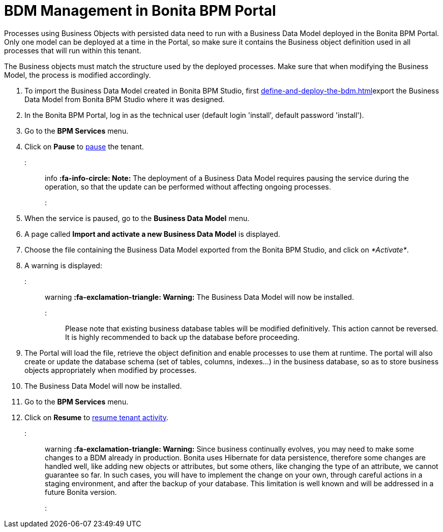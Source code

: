 = BDM Management in Bonita BPM Portal

Processes using Business Objects with persisted data need to run with a Business Data Model deployed in the Bonita BPM Portal.
Only one model can be deployed at a time in the Portal, so make sure it contains the Business object definition used in all processes that will run within this tenant.

The Business objects must match the structure used by the deployed processes. Make sure that when modifying the Business Model, the process is modified accordingly.

. To import the Business Data Model created in Bonita BPM Studio, first xref:define-and-deploy-the-bdm.adoc[]export the Business Data Model from Bonita BPM Studio where it was designed.
. In the Bonita BPM Portal, log in as the technical user (default login 'install', default password 'install').
. Go to the *BPM Services* menu.
. Click on *Pause* to xref:pause-and-resume-bpm-services.adoc[pause] the tenant.

::: info
*:fa-info-circle: Note:* The deployment of a Business Data Model requires pausing the service during the operation, so that the update can be performed without affecting ongoing processes.
:::

. When the service is paused, go to the *Business Data Model* menu.
. A page called *Import and activate a new Business Data Model* is displayed.
. Choose the file containing the Business Data Model exported from the Bonita BPM Studio, and click on _*Activate*_.
. A warning is displayed:

::: warning
*:fa-exclamation-triangle: Warning:* The Business Data Model will now be installed.
:::

Please note that existing business database tables will be modified definitively. This action cannot be reversed. It is highly recommended to back up the database before proceeding.

. The Portal will load the file, retrieve the object definition and enable processes to use them at runtime. The portal will also create or update the database schema (set of tables, columns, indexes...)
in the business database, so as to store business objects appropriately when modified by processes.
. The Business Data Model will now be installed.
. Go to the *BPM Services* menu.
. Click on *Resume* to xref:pause-and-resume-bpm-services.adoc[resume tenant activity].

::: warning
*:fa-exclamation-triangle: Warning:*  Since business continually evolves, you may need to make some changes to a BDM already in production.
Bonita uses Hibernate for data persistence, therefore some changes are handled well, like adding new objects or attributes, but some others, like changing the type of an attribute, we cannot guarantee so far.
In such cases, you will have to implement the change on your own, through careful actions in a staging environment, and after the backup of your database.
This limitation is well known and will be addressed in a future Bonita version.
:::
